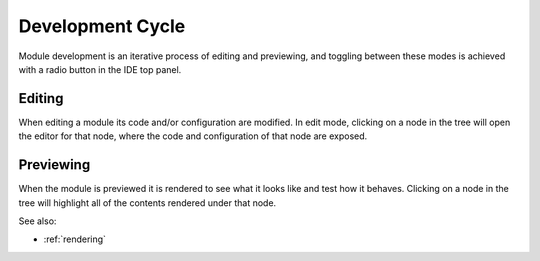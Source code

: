 
Development Cycle
=================

Module development is an iterative process of editing and previewing, and
toggling between these modes is achieved with a radio button in the IDE top
panel. 

Editing
^^^^^^^

When editing a module its code and/or configuration are modified.  In edit mode,
clicking on a node in the tree will open the editor for that node, where the
code and configuration of that node are exposed.


Previewing
^^^^^^^^^^

When the module is previewed it is rendered to see what it looks like and test
how it behaves.  Clicking on a node in the tree will highlight all of the
contents rendered under that node.


See also:

* :ref:`rendering`

